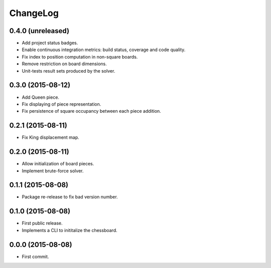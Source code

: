 ChangeLog
=========


0.4.0 (unreleased)
------------------

* Add project status badges.
* Enable continuous integration metrics: build status, coverage and code
  quality.
* Fix index to position computation in non-square boards.
* Remove restriction on board dimensions.
* Unit-tests result sets produced by the solver.


0.3.0 (2015-08-12)
------------------

* Add Queen piece.
* Fix displaying of piece representation.
* Fix persistence of square occupancy between each piece addition.


0.2.1 (2015-08-11)
------------------

* Fix King displacement map.


0.2.0 (2015-08-11)
------------------

* Allow initialization of board pieces.
* Implement brute-force solver.


0.1.1 (2015-08-08)
------------------

* Package re-release to fix bad version number.


0.1.0 (2015-08-08)
------------------

* First public release.
* Implements a CLI to inititalize the chessboard.


0.0.0 (2015-08-08)
------------------

* First commit.
